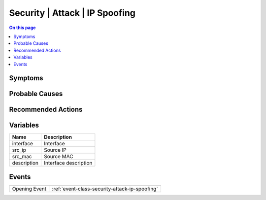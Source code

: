 .. _alarm-class-security-attack-ip-spoofing:

===============================
Security | Attack | IP Spoofing
===============================
.. contents:: On this page
    :local:
    :backlinks: none
    :depth: 1
    :class: singlecol

Symptoms
--------
.. todo::
    Describe Security | Attack | IP Spoofing symptoms

Probable Causes
---------------
.. todo::
    Describe Security | Attack | IP Spoofing probable causes

Recommended Actions
-------------------
.. todo::
    Describe Security | Attack | IP Spoofing recommended actions

Variables
----------
==================== ==================================================
Name                 Description
==================== ==================================================
interface            Interface
src_ip               Source IP
src_mac              Source MAC
description          Interface description
==================== ==================================================

Events
------
============= ======================================================================
Opening Event :ref:`event-class-security-attack-ip-spoofing`
============= ======================================================================
